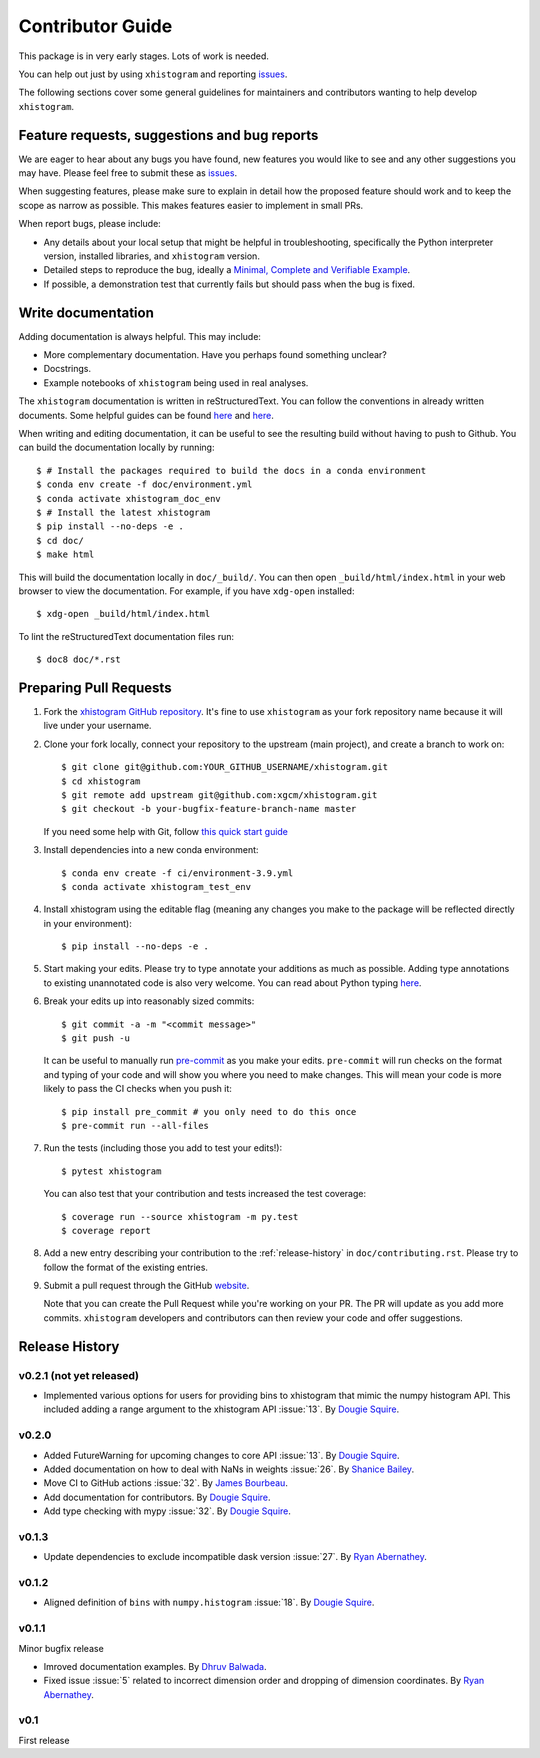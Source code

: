 Contributor Guide
=================

This package is in very early stages. Lots of work is needed.

You can help out just by using ``xhistogram`` and reporting
`issues <https://github.com/xgcm/xhistogram/issues>`__.

The following sections cover some general guidelines for maintainers and
contributors wanting to help develop ``xhistogram``.


Feature requests, suggestions and bug reports
---------------------------------------------

We are eager to hear about any bugs you have found, new features you
would like to see and any other suggestions you may have. Please feel
free to submit these as `issues <https://github.com/xgcm/xhistogram/issues>`__.

When suggesting features, please make sure to explain in detail how
the proposed feature should work and to keep the scope as narrow as
possible. This makes features easier to implement in small PRs.

When report bugs, please include:

* Any details about your local setup that might be helpful in
  troubleshooting, specifically the Python interpreter version, installed
  libraries, and ``xhistogram`` version.
* Detailed steps to reproduce the bug, ideally a `Minimal, Complete and
  Verifiable Example <http://matthewrocklin.com/blog/work/2018/02/28/minimal-bug-reports>`__.
* If possible, a demonstration test that currently fails but should pass
  when the bug is fixed.


Write documentation
-------------------
Adding documentation is always helpful. This may include:

* More complementary documentation. Have you perhaps found something unclear?
* Docstrings.
* Example notebooks of ``xhistogram`` being used in real analyses.

The ``xhistogram`` documentation is written in reStructuredText. You
can follow the conventions in already written documents. Some helpful guides
can be found
`here <http://docutils.sourceforge.net/docs/user/rst/quickref.html>`__ and
`here <https://github.com/ralsina/rst-cheatsheet/blob/master/rst-cheatsheet.rst>`__.

When writing and editing documentation, it can be useful to see the resulting
build without having to push to Github. You can build the documentation locally
by running::

    $ # Install the packages required to build the docs in a conda environment
    $ conda env create -f doc/environment.yml
    $ conda activate xhistogram_doc_env
    $ # Install the latest xhistogram
    $ pip install --no-deps -e .
    $ cd doc/
    $ make html

This will build the documentation locally in ``doc/_build/``. You can then open
``_build/html/index.html`` in your web browser to view the documentation. For
example, if you have ``xdg-open`` installed::

    $ xdg-open _build/html/index.html

To lint the reStructuredText documentation files run::

    $ doc8 doc/*.rst


Preparing Pull Requests
-----------------------
#. Fork the
   `xhistogram GitHub repository <https://github.com/xgcm/xhistogram>`__.  It's
   fine to use ``xhistogram`` as your fork repository name because it will live
   under your username.

#. Clone your fork locally, connect your repository to the upstream (main
   project), and create a branch to work on::

    $ git clone git@github.com:YOUR_GITHUB_USERNAME/xhistogram.git
    $ cd xhistogram
    $ git remote add upstream git@github.com:xgcm/xhistogram.git
    $ git checkout -b your-bugfix-feature-branch-name master

   If you need some help with Git, follow
   `this quick start guide <https://git.wiki.kernel.org/index.php/QuickStart>`__

#. Install dependencies into a new conda environment::

    $ conda env create -f ci/environment-3.9.yml
    $ conda activate xhistogram_test_env

#. Install xhistogram using the editable flag (meaning any changes you make to
   the package will be reflected directly in your environment)::

    $ pip install --no-deps -e .

#. Start making your edits. Please try to type annotate your additions as
   much as possible. Adding type annotations to existing unannotated code is
   also very welcome. You can read about Python typing
   `here <https://mypy.readthedocs.io/en/stable/getting_started.html#function-signatures-and-dynamic-vs-static-typing>`__.

#. Break your edits up into reasonably sized commits::

    $ git commit -a -m "<commit message>"
    $ git push -u

   It can be useful to manually run `pre-commit <https://pre-commit.com>`_ as you
   make your edits. ``pre-commit`` will run checks on the format and typing of
   your code and will show you where you need to make changes. This will mean
   your code is more likely to pass the CI checks when you push it::

    $ pip install pre_commit # you only need to do this once
    $ pre-commit run --all-files

#. Run the tests (including those you add to test your edits!)::

    $ pytest xhistogram

   You can also test that your contribution and tests increased the test coverage::

    $ coverage run --source xhistogram -m py.test
    $ coverage report

#. Add a new entry describing your contribution to the :ref:`release-history`
   in ``doc/contributing.rst``. Please try to follow the format of the existing
   entries.

#. Submit a pull request through the GitHub `website <https://github.com/xgcm/xhistogram>`__.

   Note that you can create the Pull Request while you're working on your PR.
   The PR will update as you add more commits. ``xhistogram`` developers and
   contributors can then review your code and offer suggestions.


.. _release-history:

Release History
---------------

v0.2.1 (not yet released)
~~~~~~~~~~~~~~~~~~~~~~~~~
- Implemented various options for users for providing bins to
  xhistogram that mimic the numpy histogram API. This included
  adding a range argument to the xhistogram API :issue:`13`.
  By `Dougie Squire <https://github.com/dougiesquire>`_.

v0.2.0
~~~~~~

- Added FutureWarning for upcoming changes to core API :issue:`13`.
  By `Dougie Squire <https://github.com/dougiesquire>`_.
- Added documentation on how to deal with NaNs in weights :issue:`26`.
  By `Shanice Bailey <https://github.com/stb2145>`_.
- Move CI to GitHub actions :issue:`32`.
  By `James Bourbeau <https://github.com/jrbourbeau>`_.
- Add documentation for contributors.
  By `Dougie Squire <https://github.com/dougiesquire>`_.
- Add type checking with mypy :issue:`32`.
  By `Dougie Squire <https://github.com/dougiesquire>`_.

v0.1.3
~~~~~~

- Update dependencies to exclude incompatible dask version :issue:`27`.
  By `Ryan Abernathey <https://github.com/rabernat>`_.

v0.1.2
~~~~~~

- Aligned definition of ``bins`` with ``numpy.histogram`` :issue:`18`.
  By `Dougie Squire <https://github.com/dougiesquire>`_.

v0.1.1
~~~~~~

Minor bugfix release

- Imroved documentation examples.
  By `Dhruv Balwada <https://github.com/dhruvbalwada>`_.
- Fixed issue :issue:`5` related to incorrect dimension order
  and dropping of dimension coordinates.
  By `Ryan Abernathey <https://github.com/rabernat>`_.

v0.1
~~~~

First release
